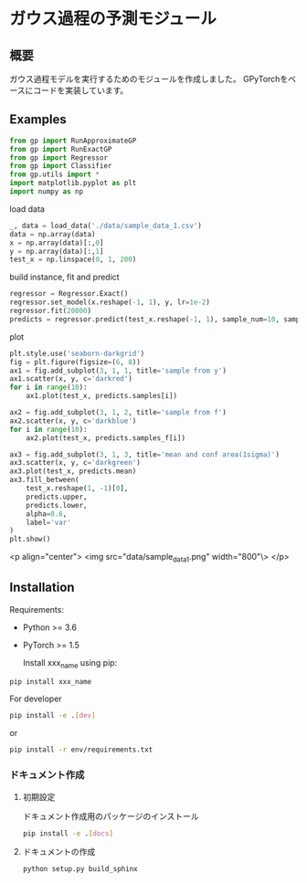 * ガウス過程の予測モジュール
** 概要
ガウス過程モデルを実行するためのモジュールを作成しました。
GPyTorchをベースにコードを実装しています。

** Examples
#+BEGIN_SRC python
from gp import RunApproximateGP
from gp import RunExactGP
from gp import Regressor
from gp import Classifier
from gp.utils import *
import matplotlib.pyplot as plt
import numpy as np
#+END_SRC

load data
#+begin_src python
_, data = load_data('./data/sample_data_1.csv')
data = np.array(data)
x = np.array(data)[:,0]
y = np.array(data)[:,1]
test_x = np.linspace(0, 1, 200)
#+end_src

build instance, fit and predict
#+begin_src python
regressor = Regressor.Exact()
regressor.set_model(x.reshape(-1, 1), y, lr=1e-2)
regressor.fit(20000)
predicts = regressor.predict(test_x.reshape(-1, 1), sample_num=10, sample_f_num=10)
#+end_src

plot
#+BEGIN_SRC python
plt.style.use('seaborn-darkgrid')
fig = plt.figure(figsize=(6, 8))
ax1 = fig.add_subplot(3, 1, 1, title='sample from y')
ax1.scatter(x, y, c='darkred')
for i in range(10):
    ax1.plot(test_x, predicts.samples[i])

ax2 = fig.add_subplot(3, 1, 2, title='sample from f')
ax2.scatter(x, y, c='darkblue')
for i in range(10):
    ax2.plot(test_x, predicts.samples_f[i])

ax3 = fig.add_subplot(3, 1, 3, title='mean and conf area(1sigma)')
ax3.scatter(x, y, c='darkgreen')
ax3.plot(test_x, predicts.mean)
ax3.fill_between(
    test_x.reshape(1, -1)[0],
    predicts.upper,
    predicts.lower,
    alpha=0.6,
    label='var'
)
plt.show()
#+END_SRC

<p align="center">
    <img src="data/sample_data_1.png" width="800"\>
</p>

** Installation
 Requirements:

- Python >= 3.6
- PyTorch >= 1.5

 Install xxx_name using pip:
#+BEGIN_SRC bash
pip install xxx_name
#+END_SRC

 For developer
 #+BEGIN_SRC bash
pip install -e .[dev]
 #+END_SRC
 or
 #+BEGIN_SRC bash
pip install -r env/requirements.txt
 #+END_SRC


*** ドキュメント作成
**** 初期設定
ドキュメント作成用のパッケージのインストール
 #+BEGIN_SRC bash
pip install -e .[docs]
 #+END_SRC

**** ドキュメントの作成
 #+BEGIN_SRC bash
python setup.py build_sphinx
 #+END_SRC
